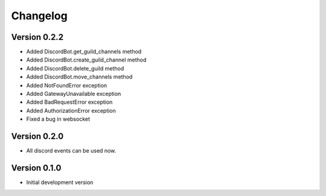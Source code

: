 Changelog
=========

Version 0.2.2
-------------

* Added DiscordBot.get_guild_channels method
* Added DiscordBot.create_guild_channel method
* Added DiscordBot.delete_guild method
* Added DiscordBot.move_channels method
* Added NotFoundError exception
* Added GatewayUnavailable exception
* Added BadRequestError exception
* Added AuthorizationError exception
* Fixed a bug in websocket

Version 0.2.0
-------------

* All discord events can be used now.

Version 0.1.0
-------------


* Initial development version
